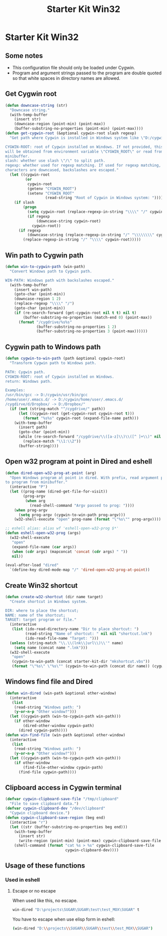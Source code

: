 #+TITLE: Starter Kit Win32
#+OPTIONS: toc:nil num:nil ^:nil

* Starter Kit Win32

** Some notes

+ This configuration file should only be loaded under Cygwin.
+ Program and argument strings passed to the program are double quoted so that white
  spaces in directory names are allowed.

** Get Cygwin root

#+begin_src emacs-lisp
(defun downcase-string (str)
  "Downcase string."
  (with-temp-buffer
    (insert str)
    (downcase-region (point-min) (point-max))
    (buffer-substring-no-properties (point-min) (point-max))))
(defun get-cygwin-root (&optional cygwin-root slash regexp)
  "Get path where Cygwin is installed in Windows system like \"D:/cygwin\".

CYGWIN-ROOT: root of Cygwin installed on Windows. If not provided, this value
will be obtained from environment variable \"CYGWIN_ROOT\" or read from
minibuffer.
slash: whether use slash \"/\" to split path.
regexp: whether used for regexp matching. If used for regexp matching, all
characters are downcased, backslashes are escaped."
  (let ((cygwin-root
         (or
          cygwin-root
          (getenv "CYGWIN_ROOT")
          (setenv "CYGWIN_ROOT"
                  (read-string "Root of Cygwin in Windows system: ")))))
    (if slash
        (progn
          (setq cygwin-root (replace-regexp-in-string "\\\\" "/" cygwin-root))
          (if regexp
              (downcase-string cygwin-root)
            cygwin-root))
      (if regexp
          (downcase-string (replace-regexp-in-string "/" "\\\\\\\\" cygwin-root))
        (replace-regexp-in-string "/" "\\\\" cygwin-root)))))
#+end_src

** Win path to Cygwin path

#+begin_src emacs-lisp
(defun win-to-cygwin-path (win-path)
  "Convert Windows path to Cygwin path.

WIN-PATH: Windows path with backslashes escaped."
  (with-temp-buffer
    (insert win-path)
    (goto-char (point-min))
    (downcase-region 1 2)
    (replace-regexp "\\\\" "/")
    (goto-char (point-min))
    (if (re-search-forward (get-cygwin-root nil t t) nil t)
        (buffer-substring-no-properties (match-end 0) (point-max))
      (format "/cygdrive/%s%s"
              (buffer-substring-no-properties 1 2)
              (buffer-substring-no-properties 3 (point-max))))))
#+end_src

** Cygwin path to Windows path

#+BEGIN_SRC emacs-lisp
(defun cygwin-to-win-path (path &optional cygwin-root)
  "Transform Cygwin path to Windows path.

PATH: Cygwin path.
CYGWIN-ROOT: root of Cygwin installed on Windows.
return: Windows path.

Examples:
/usr/bin/gcc -> D:/cygwin/usr/bin/gcc
/home/user/.emacs.d/ -> D:/cygwin/home/user/.emacs.d/
/cygdirve/d/Dropbox/ -> D:/Dropbox/"
  (if (not (string-match "^/cygdrive/" path))
      (let ((cygwin-root (get-cygwin-root cygwin-root t)))
        (format "%s%s" cygwin-root (expand-file-name path)))
    (with-temp-buffer
      (insert path)
      (goto-char (point-min))
      (while (re-search-forward "/cygdrive/\\([a-z]\\)\\([^ ]+\\)" nil t)
        (replace-match "\\1:\\2"))
      (buffer-string))))
#+END_SRC

** Open w32 program at point in Dired and eshell

#+BEGIN_SRC emacs-lisp
(defun dired-open-w32-prog-at-point (arg)
  "Open Windows program at point in dired. With prefix, read argument passed
to program from minibuffer."
  (interactive "P")
  (let ((prog-name (dired-get-file-for-visit))
        (prog-argv
         (when arg
           (read-shell-command "Argv passed to prog: "))))
    (when prog-argv
      (setq prog-argv (cygwin-to-win-path prog-argv)))
    (w32-shell-execute "open" prog-name (format "\"%s\"" prog-argv))))

;; eshell alias: alias wf 'eshell-open-w32-prog $*'
(defun eshell-open-w32-prog (args)
  (w32-shell-execute
   "open"
   (expand-file-name (car args))
   (when (cdr args) (mapconcat 'concat (cdr args) " "))
   nil))

(eval-after-load "dired"
  `(define-key dired-mode-map "/" 'dired-open-w32-prog-at-point))
#+END_SRC

** Create Win32 shortcut

#+begin_src emacs-lisp
(defun create-w32-shortcut (dir name target)
  "Create shortcut in Windows system.

DIR: where to place the shortcut;
NAME: name of the shortcut;
TARGET: target program or file."
  (interactive
   (list (ido-read-directory-name "Dir to place shortcut: ")
         (read-string "Name of shortcut: " nil nil "shortcut.lnk")
         (ido-read-file-name "Target: ")))
  (unless (string-match "\\.\\(lnk\\|url\\)\\'" name)
    (setq name (concat name ".lnk")))
  (w32-shell-execute
   "open"
   (cygwin-to-win-path (concat starter-kit-dir "mkshortcut.vbs"))
   (format "\"%s\" \"%s\"" (cygwin-to-win-path (concat dir name)) (cygwin-to-win-path target))))
#+end_src

** Windows find file and Dired

#+begin_src emacs-lisp
(defun win-dired (win-path &optional other-window)
  (interactive
   (list
    (read-string "Windows path: ")
    (y-or-n-p "Other window?")))
  (let ((cygwin-path (win-to-cygwin-path win-path)))
    (if other-window
        (dired-other-window cygwin-path)
      (dired cygwin-path))))
(defun win-find-file (win-path &optional other-window)
  (interactive
   (list
    (read-string "Windows path: ")
    (y-or-n-p "Other window?")))
  (let ((cygwin-path (win-to-cygwin-path win-path)))
    (if other-window
        (find-file-other-window cygwin-path)
      (find-file cygwin-path))))
#+end_src

** Clipboard access in Cygwin terminal

#+begin_src emacs-lisp
(defvar cygwin-clipboard-save-file "/tmp/clipboard"
  "File to save clipboard data.")
(defvar cygwin-clipboard-dev "/dev/clipboard"
  "Cygwin clipboard device.")
(defun cygwin-clipboard-save-region (beg end)
  (interactive "r")
  (let ((str (buffer-substring-no-properties beg end)))
    (with-temp-buffer
      (insert str)
      (write-region (point-min) (point-max) cygwin-clipboard-save-file nil 0))
    (shell-command (format "cat %s > %s" cygwin-clipboard-save-file
                           cygwin-clipboard-dev))))
#+end_src

** Usage of these functions
    :PROPERTIES:
    :TANGLE:   no
    :END:

*** Used in eshell
**** Escape or no escape

When used like this, no escape.
#+begin_src sh
win-dired "D:\projects\SUGAR\SUGAR\test\test_MOX\SUGAR" t
#+end_src

You have to escape when use elisp form in eshell:
#+begin_src sh
(win-dired "D:\\projects\\SUGAR\\SUGAR\\test\\test_MOX\\SUGAR")
#+end_src
